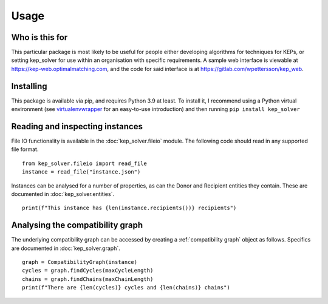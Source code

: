 *****
Usage
*****

Who is this for
===============

This particular package is most likely to be useful for people either
developing algorithms for techniques for KEPs, or setting kep_solver for use
within an organisation with specific requirements. A sample web interface is
viewable at https://kep-web.optimalmatching.com, and the code for said
interface is at https://gitlab.com/wpettersson/kep_web.

Installing
==========

This package is available via pip, and requires Python 3.9 at least. To install
it, I recommend using a Python virtual environment (see `virtualenvwrapper <https://virtualenvwrapper.readthedocs.io/en/latest/>`_ for an easy-to-use introduction) and then running ``pip install kep_solver``

Reading and inspecting instances
================================

File IO functionality is available in the :doc:`kep_solver.fileio` module. The
following code should read in any supported file format.
::

    from kep_solver.fileio import read_file
    instance = read_file("instance.json")

Instances can be analysed for a number of properties, as can the Donor and
Recipient entities they contain. These are documented in :doc:`kep_solver.entities`.
::

    print(f"This instance has {len(instance.recipients())} recipients")

Analysing the compatibility graph
================================

The underlying compatibility graph can be accessed by creating a
:ref:`compatibility graph` object as follows. Specifics are documented in
:doc:`kep_solver.graph`.
::

    graph = CompatibilityGraph(instance)
    cycles = graph.findCycles(maxCycleLength)
    chains = graph.findChains(maxChainLength)
    print(f"There are {len(cycles)} cycles and {len(chains)} chains")
